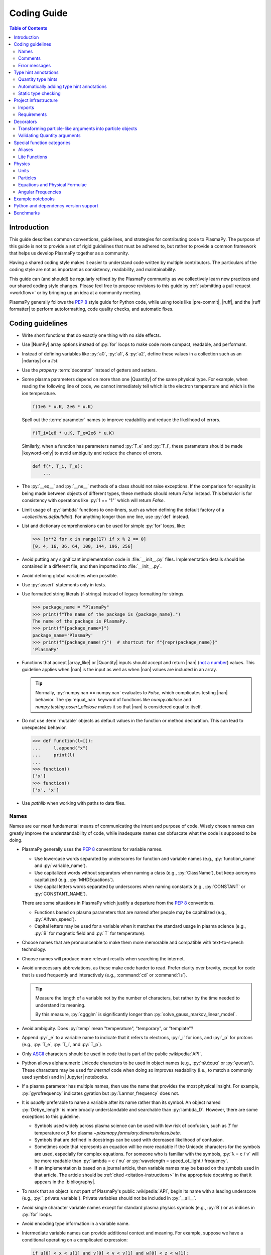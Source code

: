 .. _coding guide:

************
Coding Guide
************

.. contents:: Table of Contents
   :depth: 2
   :local:
   :backlinks: none

Introduction
============

This guide describes common conventions, guidelines, and strategies for
contributing code to PlasmaPy. The purpose of this guide is not to
provide a set of rigid guidelines that must be adhered to, but rather to
provide a common framework that helps us develop PlasmaPy together as a
community.

Having a shared coding style makes it easier to understand code written
by multiple contributors. The particulars of the coding style are not as
important as consistency, readability, and maintainability.

This guide can (and should!) be regularly refined by the PlasmaPy
community as we collectively learn new practices and our shared coding
style changes. Please feel free to propose revisions to this guide by
:ref:`submitting a pull request <workflow>` or by bringing up an idea at
a community meeting.

PlasmaPy generally follows the :pep:`8` style guide for Python code,
while using tools like |pre-commit|, |ruff|, and the |ruff formatter| to
perform autoformatting, code quality checks, and automatic fixes.

Coding guidelines
=================

* Write short functions that do exactly one thing with no side effects.

* Use |NumPy| array options instead of :py:`for` loops to make code more
  compact, readable, and performant.

* Instead of defining variables like :py:`a0`, :py:`a1`, & :py:`a2`,
  define these values in a collection such as an |ndarray| or a `list`.

* Use the `property` :term:`decorator` instead of getters and setters.

* Some plasma parameters depend on more than one |Quantity| of the same
  physical type. For example, when reading the following line of code,
  we cannot immediately tell which is the electron temperature and which
  is the ion temperature.

  .. code-block:: python

     f(1e6 * u.K, 2e6 * u.K)

  Spell out the :term:`parameter` names to improve readability and
  reduce the likelihood of errors.

  .. code-block:: python

     f(T_i=1e6 * u.K, T_e=2e6 * u.K)

  Similarly, when a function has parameters named :py:`T_e` and
  :py:`T_i`, these parameters should be made |keyword-only| to avoid
  ambiguity and reduce the chance of errors.

  .. code-block:: python

     def f(*, T_i, T_e):
         ...

* The :py:`__eq__` and :py:`__ne__` methods of a class should not raise
  exceptions. If the comparison for equality is being made between
  objects of different types, these methods should return `False`
  instead. This behavior is for consistency with operations like
  :py:`1 == "1"` which will return `False`.

* Limit usage of :py:`lambda` functions to one-liners, such as when
  defining the default factory of a `~collections.defaultdict`). For
  anything longer than one line, use :py:`def` instead.

* List and dictionary comprehensions can be used for simple :py:`for`
  loops, like:

  .. code-block:: pycon

     >>> [x**2 for x in range(17) if x % 2 == 0]
     [0, 4, 16, 36, 64, 100, 144, 196, 256]

* Avoid putting any significant implementation code in
  :file:`__init__.py` files. Implementation details should be contained
  in a different file, and then imported into :file:`__init__.py`.

* Avoid defining global variables when possible.

* Use :py:`assert` statements only in tests.

* Use formatted string literals (f-strings) instead of legacy formatting
  for strings.

  .. code-block:: pycon

     >>> package_name = "PlasmaPy"
     >>> print(f"The name of the package is {package_name}.")
     The name of the package is PlasmaPy.
     >>> print(f"{package_name=}")
     package_name='PlasmaPy'
     >>> print(f"{package_name!r}")  # shortcut for f"{repr(package_name)}"
     'PlasmaPy'

* Functions that accept |array_like| or |Quantity| inputs should accept
  and return |nan| (`not a number`_) values. This guideline applies when
  |nan| is the input as well as when |nan| values are included in an
  array.

  .. tip::

     Normally, :py:`numpy.nan == numpy.nan` evaluates to `False`, which
     complicates testing |nan| behavior. The :py:`equal_nan` keyword of
     functions like `numpy.allclose` and `numpy.testing.assert_allclose`
     makes it so that |nan| is considered equal to itself.

* Do not use :term:`mutable` objects as default values in the function
  or method declaration. This can lead to unexpected behavior.

  .. code:: pycon

     >>> def function(l=[]):
     ...     l.append("x")
     ...     print(l)
     ...
     >>> function()
     ['x']
     >>> function()
     ['x', 'x']

* Use `pathlib` when working with paths to data files.

Names
-----

Names are our most fundamental means of communicating the intent and
purpose of code. Wisely chosen names can greatly improve the
understandability of code, while inadequate names can obfuscate what the
code is supposed to be doing.

* PlasmaPy generally uses the :pep:`8` conventions for variable names.

  - Use lowercase words separated by underscores for function and
    variable names (e.g., :py:`function_name` and :py:`variable_name`).

  - Use capitalized words without separators when naming a class (e.g.,
    :py:`ClassName`), but keep acronyms capitalized (e.g.,
    :py:`MHDEquations`).

  - Use capital letters words separated by underscores when naming
    constants (e.g., :py:`CONSTANT` or :py:`CONSTANT_NAME`).

  There are some situations in PlasmaPy which justify a departure from
  the :pep:`8` conventions.

  - Functions based on plasma parameters that are named after people may
    be capitalized (e.g., :py:`Alfven_speed`).

  - Capital letters may be used for a variable when it matches the
    standard usage in plasma science (e.g., :py:`B` for magnetic field
    and :py:`T` for temperature).

* Choose names that are pronounceable to make them more memorable and
  compatible with text-to-speech technology.

* Choose names will produce more relevant results when searching the
  internet.

* Avoid unnecessary abbreviations, as these make code harder to read.
  Prefer clarity over brevity, except for code that is used frequently
  and interactively (e.g., :command:`cd` or :command:`ls`).

  .. tip::

     Measure the length of a variable not by the number of characters,
     but rather by the time needed to understand its meaning.

     By this measure, :py:`cggglm` is significantly longer than
     :py:`solve_gauss_markov_linear_model`.

* Avoid ambiguity. Does :py:`temp` mean "temperature", "temporary", or
  "template"?

* Append :py:`_e` to a variable name to indicate that it refers to
  electrons, :py:`_i` for ions, and :py:`_p` for protons (e.g.,
  :py:`T_e`, :py:`T_i`, and :py:`T_p`).

* Only ASCII_ characters should be used in code that is part of the
  public :wikipedia:`API`.

* Python allows alphanumeric Unicode characters to be used in object
  names (e.g., :py:`πλάσμα` or :py:`φυσική`). These characters may be
  used for *internal* code when doing so improves readability (i.e.,
  to match a commonly used symbol) and in |Jupyter| notebooks.

* If a plasma parameter has multiple names, then use the name that
  provides the most physical insight. For example, :py:`gyrofrequency`
  indicates gyration but :py:`Larmor_frequency` does not.

* It is *usually* preferable to name a variable after its name rather
  than its symbol.  An object named :py:`Debye_length` is more broadly
  understandable and searchable than :py:`lambda_D`. However, there are
  some exceptions to this guideline.

  * Symbols used widely across plasma science can be used with low risk
    of confusion, such as :math:`T` for temperature or :math:`β` for
    plasma `~plasmapy.formulary.dimensionless.beta`.

  * Symbols that are defined in docstrings can be used with decreased
    likelihood of confusion.

  * Sometimes code that represents an equation will be more readable if
    the Unicode characters for the symbols are used, especially for
    complex equations. For someone who is familiar with the symbols,
    :py:`λ = c / ν` will be more readable than :py:`lambda = c / nu` or
    :py:`wavelength = speed_of_light / frequency`.

  * If an implementation is based on a journal article, then variable
    names may be based on the symbols used in that article. The article
    should be :ref:`cited <citation-instructions>` in the appropriate
    docstring so that it appears in the |bibliography|.

* To mark that an object is not part of PlasmaPy's public
  :wikipedia:`API`, begin its name with a leading underscore (e.g.,
  :py:`_private_variable`). Private variables should not be included in
  :py:`__all__`.

* Avoid single character variable names except for standard plasma
  physics symbols (e.g., :py:`B`) or as indices in :py:`for` loops.

* Avoid encoding type information in a variable name.

* Intermediate variable names can provide additional context and
  meaning. For example, suppose we have a conditional operating on a
  complicated expression:

  .. code-block:: python

     if u[0] < x < u[1] and v[0] < y < v[1] and w[0] < z < w[1]:
         ...

  Defining an intermediate variable allows us to communicate the meaning
  and intent of the expression.

  .. code-block:: python

     point_is_in_grid_cell = u[0] < x < u[1] and v[0] < y < v[1] and w[0] < z < w[1]

     if point_is_in_grid_cell:
         ...

  In :py:`for` loops, this may take the form of assignment expressions
  with the walrus operator (:py:`:=`).

.. tip::

   It is common for an :wikipedia:`integrated development environment`
   (IDE) to have a built-in tool for simultaneously renaming a variable
   throughout a project. For example, a `rename refactoring in PyCharm
   <https://www.jetbrains.com/help/pycharm/rename-refactorings.html>`__
   can be done with :kbd:`Shift+F6` on Windows or Linux, and :kbd:`⇧F6`
   or :kbd:`⌥⌘R` on macOS.

Comments
--------

A well-placed and well-written comment can prevent future frustrations.
However, comments are not inherently good. As code evolves, an
unmaintained comment may become outdated, or get separated from the
section of code that it was meant to describe. Cryptic and obsolete
comments may end up confusing contributors. In the worst case, an
unmaintained comment may contain inaccurate or misleading information
(hence the saying that "a comment is a lie waiting to happen").

.. important::

   The code we write should read like a book. The full meaning of code's
   functionality should be attainable by reading the code. Comments
   should only be used when the code itself cannot communicate its full
   meaning.

* Refactor code to make it more readable, rather than explaining how it
  works :cite:p:`wilson:2014`.

* Instead of using a comment to define a variable, rename the variable
  to encode its meaning and intent.  For example, code like:

  .. code-block:: python

     # collision frequency
     nu = 1e6 * u.s**-1

  could be achieved with no comment by doing:

  .. code-block:: python

     collision_frequency = 1e6 * u.s**-1

* Use comments to communicate information that you wish you knew before
  starting to work on a particular section of code, including
  information that took some time to learn.

* Use comments to communicate information that the code cannot,
  such as why an alternative approach was *not* taken.

* Use comments to include references to books or articles that describe
  the equation, algorithm, or software design pattern that is being
  implemented. Even better, include these references in docstrings.

* Provide enough contextual information in the comment for a new user
  to be able to understand it.

* Remove commented out code before merging a pull request.

* When updating code, be sure to review and update, if necessary,
  associated comments too!

* When a comment is used as the header for a section of code, consider
  extracting that section of code into its own function. For example, we
  might start out with a function that includes multiple lines of code
  for each step.

  .. code-block:: python

     def analyze_experiment(data):
         # Step 1: calibrate the data
         ...
         # Step 2: normalize the data
         ...

  We can apply the `extract function refactoring pattern`_ by creating a
  separate function for each of these steps. The name of each function
  can often be extracted directly from the comment.

  .. code-block:: python

     def calibrate_data(data):
         ...
         return calibrated_data


     def normalize_data(data):
         ...
         return normalized_data


     def analyze_experiment(data):
         calibrated_data = calibrate_data(data)
         normalized_data = normalize_data(calibrated_data)

  This refactoring pattern is appropriate for long functions where the
  different steps can be cleanly separated from each other. This pattern
  leads to functions that are shorter, more reusable, and easier to
  test. The original function contains fewer low-level implementation
  details and thus gives a higher level view of what the function is
  doing. This pattern reduces `cognitive complexity`_.

  The `extract function refactoring pattern`_ should be used
  judiciously, as taking it to an extreme and applying it at too fine of
  a scale can reduce readability and maintainability by producing overly
  fragmented code.

  .. hint::

     The `extract function refactoring pattern`_ might not be
     appropriate if the different sections of code are intertwined with
     each other (e.g., if both sections require the same intermediate
     variables). An alternative in such cases would be to create a class
     instead.

Error messages
--------------

Error messages are a vital but underappreciated form of documentation. A
good error message can help someone pinpoint the source of a problem in
seconds, while a cryptic or missing error message can lead to hours of
frustration.

* Use error messages to indicate the source of the problem while
  providing enough information for the user to troubleshoot it. When
  possible, make it clear what the user should do next.

* Include diagnostic information when appropriate.  For example, if an
  error occurred at a single index in an array operation, then including
  the index where the error happened can help the user better understand
  the cause of the error.

* Write error messages that are concise when possible, as users often
  skim or skip long error messages.

* Avoid including information that is irrelevant to the source of the
  problem.

* Write error messages in language that is plain enough to be
  understandable to someone who is undertaking their first research
  project.

  - If necessary, technical information may be placed after a plain
    language summary statement.

  - Alternatively, an error message may reference a docstring or a page
    in the narrative documentation.

* Write error messages that are friendly, supportive, and helpful. Error
  message should never be condescending or blame the user.

Type hint annotations
=====================

PlasmaPy uses |type hint annotations| and |mypy| to perform
|static type checking|.

Type hint annotations specify the expected types of arguments and return
values. A function that accepts a `float` or `str` and returns a `str`
may be written as:

.. code-block:: python

   def f(x: float | str) -> bool:
       return str(x)

The :py:`|` operator is used to represent unions between types. To learn
more, check out the `type hints cheat sheet`_.

.. note::

   Type hint annotations are by default not enforced at runtime, and
   instead are used to _indicate_ the types that a function or method
   accepts and returns. However, there are some situations where type
   hints do play a role at runtime, such as in functions decorated by
   |particle_input| and/or |validate_quantities|.

Quantity type hints
-------------------

When a function accepts a |Quantity|, the annotation should also include
the corresponding unit in brackets, including when a function is
decorated by |validate_quantities|.

.. code-block:: python

import astropy.units as u
from plasmapy.utils.decorators import validate_quantities


@validate_quantities
def speed(distance: u.Quantity[u.m], time: u.Quantity[u.s]) -> u.Quantity[u.m / u.s]:
    return distance / time

Automatically adding type hint annotations
------------------------------------------

PlasmaPy has defined multiple |Nox| sessions that can automatically add
type hints using autotyping_ and MonkeyType_.

The ``autotyping(safe)`` session uses autotyping_ to automatically add
type hints for common patterns, while producing very few incorrect
annotations:

.. code-block:: shell

   nox -s 'autotyping(safe)'

The ``autotyping(aggressive)`` session uses autotyping_ to automatically
add even more type hints than ``autotyping(safe)``. Because it is less
reliable, the newly added type hints should be carefully checked:

.. code-block:: shell

   nox -s 'autotyping(aggressive)'

The ``monkeytype`` session automatically adds type hint annotations to a
module based on the types of variables that were observed when running
`pytest`. Like ``autotyping(aggressive)``, it can add incorrect or
incomplete type hints. It is run for a single module at a time:

.. code-block:: shell

   nox -s monkeytype -- plasmapy.particles.atomic

Static type checking
--------------------

PlasmaPy uses |mypy| to perform |static type checking| to detect
incorrect or inconsistent |type hint annotations|. We can perform
static type checking by running:

.. code-block:: shell

   nox -s mypy

The configuration for |mypy| is in |mypy.ini|_.

Using |mypy| helps us identify errors and fix problems. For example,
suppose we run |mypy| on the following function:

.. code-block:: python

   def return_object(x: int | str) -> int:
       return x

We will then get the following error:

.. code-block::

   Incompatible return value type (got "int | str", expected "int")  [return-value]

.. tip::

   To learn more about a particular |mypy| error code, search for it in
   its documentation pages on `error codes enabled by default`_ and
   `error codes for optional checks`_.

Ignoring mypy errors
~~~~~~~~~~~~~~~~~~~~

Static type checkers like |mypy| are unable to follow the behavior of
functions that dynamically change the types of objects, which occurs in
functions decorated by |particle_input|. In situations like this, we can
use a :py:`# type: ignore` comment to indicate that |mypy| should ignore
a particular error.

.. code-block:: python

   from plasmapy.particles import particle_input, ParticleLike

   @particle_input
   def f(particle: ParticleLike) -> Particle | CustomParticle | ParticleList:
       return particle  # type: ignore[return-value]

.. important::

   Because type hints are easier to add while writing code, please use
   :py:`# type ignore` comments sparingly.

.. note::

   PlasmaPy only recently added |mypy| to its continuous integration
   suite. If you run into |mypy| errors that frequently need to be
   ignored, please bring them up in :issue:`2589`.

Project infrastructure
======================

Imports
-------

* Use standard abbreviations for imported packages:

  .. code-block:: python

     import astropy.constants as const
     import astropy.units as u
     import matplotlib.pyplot as plt
     import numpy as np
     import pandas as pd

* PlasmaPy uses |ruff| to organize import statements via a |pre-commit|
  hook.

* For most objects, import the package, subpackage, or module rather
  than the individual code object. Including more of the namespace
  provides contextual information that can make code easier to read. For
  example, :py:`json.loads` is more readable than using only
  :py:`loads`.

* For the most frequently used PlasmaPy objects (e.g., |Particle|) and
  |type hint annotations| (e.g., `~typing.Optional`), import the object
  directly instead of importing the package, subpackage, or module.

* Use absolute imports (e.g., :py:`from plasmapy.particles import
  Particle`) rather than relative imports (e.g., :py:`from ..particles
  import Particle`).

* Do not use star imports (e.g., :py:`from package.subpackage import *`),
  except in very limited situations.

Requirements
------------

* Package requirements are specified in |pyproject.toml|_.

* Each release of PlasmaPy should support all minor versions of
  Python that have been released in the prior 42 months, and all minor
  versions of |NumPy| that have been released in the last 24 months.
  This schedule was proposed in `NumPy Enhancement Proposal 29`_ for
  the scientific Python ecosystem, and has been adopted by upstream
  packages such as |NumPy|, |matplotlib|, and |Astropy|.

  .. tip::

     Tools like pyupgrade_ help automatically upgrade the code base to
     the minimum supported version of Python for the next release.

* PlasmaPy should generally allow all feature releases of required
  dependencies made in the last ≲ 24 months, unless a more recent
  release includes a needed feature or bugfix.

* Only set maximum or exact requirements (e.g., ``numpy <= 1.22.3`` or
  ``scipy == 1.7.2``) when absolutely necessary. After setting a maximum
  or exact requirement, create a GitHub issue to remove that
  requirement.

  .. tip::

     Maximum requirements can lead to version conflicts when installed
     alongside other packages. It is preferable to update PlasmaPy to
     become compatible with the latest versions of its dependencies than
     to set a maximum requirement.

* Minor versions of Python are generally released in October of each
  year. However, it may take a few months before packages like |NumPy|
  and |Numba| become compatible with the newest minor version of |Python|.

Decorators
==========

.. _particle_inputs:

Transforming particle-like arguments into particle objects
----------------------------------------------------------

Use |particle_input| to transform arguments to relevant |Particle|,
|CustomParticle|, or |ParticleList| objects (see :ref:`particles`).

.. _validating_quantities:

Validating Quantity arguments
-----------------------------

Use |validate_quantities| to enforce |Quantity| type hints:

.. code-block:: python

   @validate_quantities
   def magnetic_pressure(B: u.Quantity[u.T]) -> u.Quantity[u.Pa]:
       return B**2 / (2 * const.mu0)

Use |validate_quantities| to verify function arguments and impose
relevant restrictions:

.. code-block:: python

   from plasmapy.utils.decorators.validators import validate_quantities

   @validate_quantities(
       n={"can_be_negative": False},
       validations_on_return={"equivalencies": u.dimensionless_angles()},
   )
   def inertial_length(n: u.Quantity[u.m**-3], particle) -> u.Quantity[u.m]:
       ...

Special function categories
===========================

.. _aliases:

Aliases
-------

An :term:`alias` is an abbreviated version of a commonly used function.
For example, `~plasmapy.formulary.speeds.va_` is an alias to
`~plasmapy.formulary.speeds.Alfven_speed`.

:term:`Aliases` are intended to give users the option for shortening
their code while maintaining some readability and explicit meaning. As
such, :term:`aliases` are given to functionality that already has a
widely-used symbol in plasma literature.

Here is a minimal example of an alias :py:`f_` to :py:`function` as
would be defined in :file:`src/plasmapy/subpackage/module.py`.

.. code-block:: python

   __all__ = ["function"]
   __aliases__ = ["f_"]

   __all__ += __aliases__


   def function():
       ...


   f_ = function
   """Alias to `~plasmapy.subpackage.module.function`."""

* Aliases should only be defined for frequently used plasma parameters
  which already have a symbol that is widely used in the community's
  literature.  This is to ensure that the abbreviated function name is
  still reasonably understandable. For example,
  `~plasmapy.formulary.lengths.cwp_` is a shortcut for :math:`c/ω_p`\ .

* The name of an alias should end with a trailing underscore.

* An alias should be defined immediately after the original function.

* Each alias should have a one-line docstring that refers users to the
  original function.

* The name of the original function should be included in :py:`__all__`
  near the top of each module, and the name of the alias should be
  included in :py:`__aliases__`, which will then get appended to
  :py:`__all__`. This is done so both the :term:`alias` and the original
  function get properly documented.

* Aliases are intended for end users, and should not be used in PlasmaPy
  or other collaborative software development efforts because of
  reduced readability and searchability for someone new to plasma
  science.

.. _lite-functions:

Lite Functions
--------------

Most functions in `plasmapy.formulary` accept |Quantity| instances as
arguments and use |validate_quantities| to verify that |Quantity|
arguments are valid. The use of |Quantity| operations and validations do
not noticeably impact performance during typical interactive use, but
the performance penalty can become significant for numerically intensive
applications.

A :term:`lite-function` is an optimized version of another `plasmapy`
function that accepts numbers and |NumPy| arrays in assumed SI units.
:term:`Lite-functions` skip all validations and instead prioritize
performance. Most :term:`lite-functions` are defined in
`plasmapy.formulary`.

.. caution::

   Unlike most `~plasmapy.formulary` functions, no validations are
   performed on the arguments provided to a :term:`lite-function` for
   the sake of computational efficiency. When using
   :term:`lite-functions`, it is vital to double-check your
   implementation!

Here is a minimal example of a :term:`lite-function` :py:`function_lite`
that corresponds to :py:`function` as would be defined in
:file:`src/plasmapy/subpackage/module.py`.

.. code-block:: python

   __all__ = ["function"]
   __lite_funcs__ = ["function_lite"]

   from numbers import Real

   from numba import njit
   from plasmapy.utils.decorators import bind_lite_func, preserve_signature

   __all__ += __lite_funcs__


   @preserve_signature
   @njit
   def function_lite(v: float) -> float:
       """
       The lite-function which accepts and returns real numbers in
       assumed SI units.
       """
       ...


   @bind_lite_func(function_lite)
   def function(v):
       """A function that accepts and returns Quantity arguments."""
       ...

* The name of each :term:`lite-function` should be the name of the
  original function with :py:`_lite` appended at the end. For example,
  `~plasmapy.formulary.speeds.thermal_speed_lite` is the
  :term:`lite-function` associated with
  `~plasmapy.formulary.speeds.thermal_speed`.

* :term:`Lite-functions` assume SI units for all arguments that
  represent physical quantities.

* :term:`Lite-functions` should be defined immediately before the normal
  version of the function.

* :term:`Lite-functions` should be used by their associate non-lite
  counterpart, except for well reasoned exceptions. This is done to
  reduce code duplication.

* :term:`Lite-functions` are bound to their normal version as the
  :py:`lite` attribute using the
  `~plasmapy.utils.decorators.lite_func.bind_lite_func` decorator. This
  allows the :term:`lite-function` to also be accessed like
  :py:`thermal_speed.lite()`.

* If a :term:`lite-function` is decorated with something like
  :py:`@njit`, then it should also be decorated with
  `~plasmapy.utils.decorators.helpers.preserve_signature`.  This
  preserves the function signature so interpreters can still
  give hints about function arguments.

* When possible, a :term:`lite-function` should incorporate `numba's
  just-in-time compilation
  <https://numba.pydata.org/numba-doc/latest/reference/jit-compilation.html>`__
  or utilize Cython_.  At a minimum any "extra" code beyond the raw
  calculation should be removed.

* The name of the original function should be included in :py:`__all__`
  near the top of each module, and the name of the :term:`lite-function`
  should be included in :py:`__lite_funcs__`, which will then get
  appended to :py:`__all__`. This is done so both the
  :term:`lite-function` and the original function get properly
  documented.

Physics
=======

Units
-----

PlasmaPy uses |astropy.units|_ to assign physical units to values in the
form of a |Quantity|.

.. code-block:: pycon

   >>> import astropy.units as u
   >>> 5 * u.m / u.s
   <Quantity 5. m / s>

Using |astropy.units|_ improves compatibility with Python packages in
adjacent fields such as astronomy and heliophysics. To get started with
|astropy.units|_, check out this `example notebook on units`_.

  .. caution::

     Some `scipy` functions silently drop units when used on |Quantity|
     instances.

* Only SI units should be used within PlasmaPy, unless there is a strong
  justification to do otherwise. Example notebooks may occasionally use
  other unit systems to show the flexibility of |astropy.units|_.

* Use operations between |Quantity| instances except when needed for
  performance. To improve performance in |Quantity| operations, check
  out `performance tips
  <https://docs.astropy.org/en/stable/units/index.html#performance-tips>`__
  for |astropy.units|_.

* Use unit annotations with the |validate_quantities| decorator to
  validate |Quantity| arguments and return values
  (see :ref:`validating_quantities`).

  .. caution::

     Recent versions of |Astropy| allow unit-aware |Quantity|
     annotations such as :py:`u.Quantity[u.m]`. However, these
     annotations are not yet compatible with |validate_quantities|.

* Avoid using electron-volts as a unit of temperature within PlasmaPy
  because it is defined as a unit of energy. However, functions in
  `plasmapy.formulary` and elsewhere should accept temperatures in units
  of electron-volts, which can be done using |validate_quantities|.

* Non-standard unit conversions can be made using equivalencies_ such
  as `~astropy.units.temperature_energy`.

  .. code-block:: pycon

     >>> (1 * u.eV).to(u.K, equivalencies=u.temperature_energy())
     11604.518...

* The names of SI units should not be capitalized except at the
  beginning of a sentence, including when they are named after a person.
  The sole exception is "degree Celsius".

.. _particles:

Particles
---------

The |Particle| class provides an object-oriented interface for accessing
basic particle data. |Particle| accepts |particle-like| inputs.

.. code-block:: pycon

   >>> from plasmapy.particles import Particle
   >>> alpha = Particle("He-4 2+")
   >>> alpha.mass
   <Quantity 6.6446...e-27 kg>
   >>> alpha.charge
   <Quantity 3.20435...e-19 C>

To get started with `plasmapy.particles`, check out this `example
notebook on particles`_.

* Avoid using implicit default particle assumptions for function
  arguments (see issue :issue:`453`).

* The |particle_input| decorator can automatically transform a
  |particle-like| |argument| into a |Particle|, |CustomParticle|, or
  |ParticleList| instance when the corresponding |parameter| is
  decorated with |ParticleLike|.

  .. code-block:: python

     from plasmapy.particles import Particle, ParticleLike, particle_input


     @particle_input
     def get_particle(particle: ParticleLike) -> Particle:
         return particle

  If we use :py:`get_particle` on something |particle-like|, it will
  return the corresponding particle object.

  .. code-block:: pycon

     >>> return_particle("p+")
     Particle("p+")

  The documentation for |particle_input| describes ways to ensure that
  the particle meets certain categorization criteria.

Equations and Physical Formulae
-------------------------------

* Physical formulae should be inputted without first evaluating all of
  the physical constants. For example, the following line of code
  obscures information about the physics being represented:

  .. autolink-skip:: section

  .. code-block:: python

     omega_ce = 1.76e7*(B/u.G)*u.rad/u.s  # doctest: +SKIP

  In contrast, the following line of code shows the exact formula
  which makes the code much more readable.

  .. code-block:: python

     omega_ce = (e * B) / (m_e * c)  # doctest: +SKIP

  The origins of numerical coefficients in formulae should be
  documented.

* Docstrings should describe the physics associated with these
  quantities in ways that are understandable to students who are
  taking their first course in plasma physics while still being useful
  to experienced plasma physicists.

Angular Frequencies
-------------------

Unit conversions involving angles must be treated with care. Angles are
dimensionless but do have units. Angular velocity is often given in
units of radians per second, though dimensionally this is equivalent to
inverse seconds. Astropy will treat radians dimensionlessly when using
the :py:`dimensionless_angles` equivalency, but
:py:`dimensionless_angles` does not account for the multiplicative
factor of :math:`2π` that is used when converting between frequency
(1/s) and angular frequency (rad/s). An explicit way to do this
conversion is to set up an equivalency between cycles/s and Hz:

.. code-block:: python

   import astropy.units as u
   f_ce = omega_ce.to(u.Hz, equivalencies=[(u.cy/u.s, u.Hz)])  # doctest: +SKIP

However, :py:`dimensionless_angles` does work when dividing a velocity by
an angular frequency to get a length scale:

.. code-block:: python

   d_i = (c/omega_pi).to(u.m, equivalencies=u.dimensionless_angles())  # doctest: +SKIP

.. _example_notebooks:

Example notebooks
=================

.. _docs/notebooks: https://github.com/PlasmaPy/PlasmaPy/tree/main/docs/notebooks

Examples in PlasmaPy are written as Jupyter notebooks, taking advantage
of their mature ecosystems. They are located in `docs/notebooks`_.
|nbsphinx| takes care of executing them at documentation build time and
including them in the documentation.

Please note that it is necessary to store notebooks with their outputs
stripped
(use the "Edit -> Clear all" option in JupyterLab and the "Cell -> All
Output -> Clear" option in the "classic" Jupyter Notebook). This
accomplishes two goals:

1. helps with versioning the notebooks, as binary image data is not stored in
   the notebook
2. signals |nbsphinx| that it should execute the notebook.

.. note::

  In the future, verifying and running this step may be automated via a GitHub bot.
  Currently, reviewers should ensure that submitted notebooks have outputs stripped.

If you have an example notebook that includes packages unavailable in
the documentation building environment (e.g., :py:`bokeh`) or runs some
heavy computation that should not be executed on every commit, *keep the
outputs in the notebook* but store it in the repository with a
:file:`preexecuted_` prefix (e.g.,
:file:`preexecuted_full_3d_mhd_chaotic_turbulence_simulation.ipynb`).

Python and dependency version support
=====================================

PlasmaPy releases will generally abide by the following standards, which
are adapted from `NEP 29`_ and `SPEC 0`_ for the support of old versions
of |Python|, |NumPy|, |Astropy|, and other dependencies.

* PlasmaPy should support the minor versions of Python initially
  released 42 months prior to a release. Because :pep:`602` establishes
  that Python releases will generally occur in October of each year,
  the minimum required version of Python should be increased for the
  first release of PlasmaPy after April each year.

* PlasmaPy should support minor versions of its dependencies that were
  released in the 24 months prior to each release of PlasmaPy.
  Exceptions to this guideline should only be made when there are good
  reasons to do so, such as impactful bugfixes or major improvements to
  upstream functionality.

  .. caution::

     Even if a dependency is unlikely to be shared with packages
     installed alongside PlasmaPy, that dependency can have strict
     requirements that do cause conflicts. For example, requiring the
     newest version of voila_ once caused dependency conflicts with
     other packages in the heliopythoniverse because voila_ had strict
     dependencies on packages in the Jupyter ecosystem.

* PlasmaPy should support at least the 3 latest minor versions of
  |NumPy| and |Astropy|.

* The required major and minor version numbers of upstream packages may
  only change during major or minor releases of PlasmaPy, and not during
  patch releases.

* The ``tests`` and ``docs`` dependency sets are required for running
  tests and building documentation, but are not required for package
  installation. Consequently, it is not necessary to support older
  versions of packages that are only in these optional dependency sets.

.. tip::

   Packages that depend on PlasmaPy should periodically run their tests
   against the ``main`` branch of PlasmaPy. Similarly, PlasmaPy has
   GitHub workflows that run its test suite against the development
   versions of NumPy and Astropy; and build the documentation using the
   newest version of Sphinx. Such tests can help find problems before
   they are included in an official release.

Benchmarks
==========

.. _benchmarks: https://www.plasmapy.org/plasmapy-benchmarks
.. _benchmarks-repo: https://github.com/PlasmaPy/plasmapy-benchmarks
.. _asv: https://github.com/airspeed-velocity/asv
.. _asv-docs: https://asv.readthedocs.io/en/stable

PlasmaPy has a set of asv_ benchmarks that monitor performance of its
functionalities.  This is meant to protect the package from performance
regressions. The benchmarks can be viewed at benchmarks_. They are
generated from results located in `benchmarks-repo`_. Detailed
instructions on writing such benchmarks can be found at `asv-docs`_.
Up-to-date instructions on running the benchmark suite will be located
in the README file of `benchmarks-repo`_.

.. _ASCII: https://en.wikipedia.org/wiki/ASCII
.. _autotyping: https://github.com/JelleZijlstra/autotyping
.. _cognitive complexity: https://docs.codeclimate.com/docs/cognitive-complexity
.. _Cython: https://cython.org
.. _equivalencies: https://docs.astropy.org/en/stable/units/equivalencies.html
.. _error codes enabled by default: https://mypy.readthedocs.io/en/stable/error_code_list.html
.. _example notebook on particles: ../notebooks/getting_started/particles.ipynb
.. _example notebook on units: ../notebooks/getting_started/units.ipynb
.. _extract function refactoring pattern: https://refactoring.guru/extract-method
.. _MonkeyType: https://monkeytype.readthedocs.io
.. _NEP 29: https://numpy.org/neps/nep-0029-deprecation_policy.html
.. _not a number: https://en.wikipedia.org/wiki/NaN
.. _NumPy Enhancement Proposal 29: https://numpy.org/neps/nep-0029-deprecation_policy.html
.. _pyupgrade: https://github.com/asottile/pyupgrade
.. _rename refactoring in PyCharm: https://www.jetbrains.com/help/pycharm/rename-refactorings.html
.. _SPEC 0: https://scientific-python.org/specs/spec-0000
.. _type hints cheat sheet: https://mypy.readthedocs.io/en/stable/cheat_sheet_py3.html
.. _voila: https://voila.readthedocs.io
.. _error codes for optional checks: https://mypy.readthedocs.io/en/stable/error_code_list2.html


.. _`astropy.units`: https://docs.astropy.org/en/stable/units/index.html
.. |astropy.units| replace:: `astropy.units`

.. _`mypy.ini`: https://github.com/PlasmaPy/PlasmaPy/blob/main/mypy.ini
.. |mypy.ini| replace:: :file:`mypy.ini`

.. _`pyproject.toml`: https://github.com/PlasmaPy/PlasmaPy/blob/main/pyproject.toml
.. |pyproject.toml| replace:: :file:`pyproject.toml`
